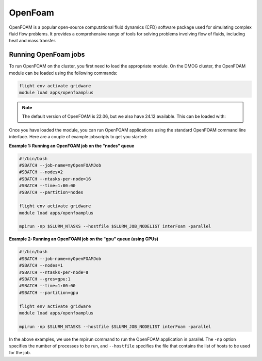 OpenFoam
========

OpenFOAM is a popular open-source computational fluid dynamics (CFD) software 
package used for simulating complex fluid flow problems. It provides a 
comprehensive range of tools for solving problems involving flow of fluids, 
including heat and mass transfer.

Running OpenFoam jobs
---------------------

To run OpenFOAM on the cluster, you first need to load the appropriate module. 
On the DMOG cluster, the OpenFOAM module can be loaded using the following commands:

.. code-block:: bash

   flight env activate gridware
   module load apps/openfoamplus

.. note::
   The default version of OpenFOAM is 22.06, but we also have 24.12 available. This can be loaded with:

   .. code-block:: bash
      module load apps/openfoamplus/24.12
   
Once you have loaded the module, you can run OpenFOAM applications using the 
standard OpenFOAM command line interface. Here are a couple of example 
jobscripts to get you started:

**Example 1: Running an OpenFOAM job on the "nodes" queue**

.. code-block:: bash

   #!/bin/bash
   #SBATCH --job-name=myOpenFOAMJob
   #SBATCH --nodes=2
   #SBATCH --ntasks-per-node=16
   #SBATCH --time=1:00:00
   #SBATCH --partition=nodes
   
   flight env activate gridware
   module load apps/openfoamplus
   
   mpirun -np $SLURM_NTASKS --hostfile $SLURM_JOB_NODELIST interFoam -parallel

**Example 2: Running an OpenFOAM job on the "gpu" queue (using GPUs)**

.. code-block:: bash

   #!/bin/bash
   #SBATCH --job-name=myOpenFOAMJob
   #SBATCH --nodes=1
   #SBATCH --ntasks-per-node=8
   #SBATCH --gres=gpu:1
   #SBATCH --time=1:00:00
   #SBATCH --partition=gpu
   
   flight env activate gridware
   module load apps/openfoamplus
   
   mpirun -np $SLURM_NTASKS --hostfile $SLURM_JOB_NODELIST interFoam -parallel

In the above examples, we use the mpirun command to run the OpenFOAM application in 
parallel. The ``-np`` option specifies the number of processes to be run, and ``--hostfile`` 
specifies the file that contains the list of hosts to be used for the job.
